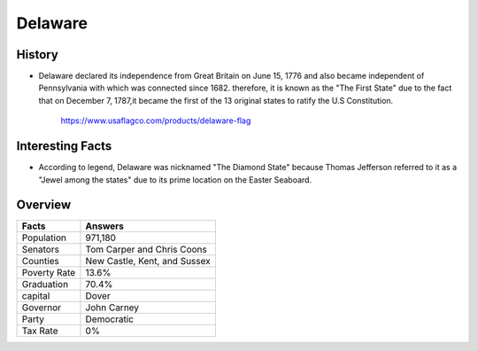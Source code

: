 Delaware
========
History
-------
* Delaware declared its independence from 
  Great Britain on June 15, 1776 and 
  also became independent of Pennsylvania with which was connected since 1682. 
  therefore, it is known as the "The First State" due to the fact that on 
  December 7, 1787,it became the first of the 13 original states to ratify the 
  U.S Constitution.


 .. figure:: delaware.jpg
    :width: 50%

    https://www.usaflagco.com/products/delaware-flag  
 
Interesting Facts
-----------------
* According to legend, Delaware was nicknamed "The Diamond State"
  because Thomas Jefferson referred to it as a "Jewel among the states"
  due to its prime location on the Easter Seaboard.

Overview
---------

============== ==============================
Facts           Answers
============== ==============================
Population      971,180
Senators        Tom Carper and Chris Coons
Counties        New Castle, Kent, and Sussex
Poverty Rate    13.6%
Graduation      70.4%
capital         Dover
Governor        John Carney
Party           Democratic
Tax Rate        0%
============== ==============================




